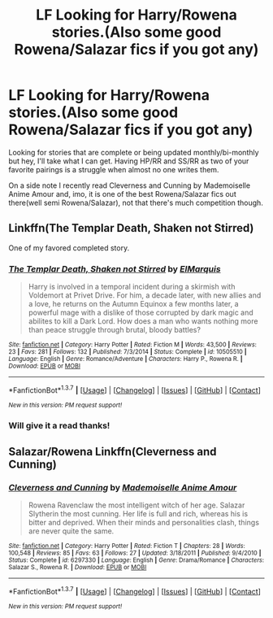 #+TITLE: LF Looking for Harry/Rowena stories.(Also some good Rowena/Salazar fics if you got any)

* LF Looking for Harry/Rowena stories.(Also some good Rowena/Salazar fics if you got any)
:PROPERTIES:
:Score: 4
:DateUnix: 1456609940.0
:DateShort: 2016-Feb-28
:FlairText: Request
:END:
Looking for stories that are complete or being updated monthly/bi-monthly but hey, I'll take what I can get. Having HP/RR and SS/RR as two of your favorite pairings is a struggle when almost no one writes them.

On a side note I recently read Cleverness and Cunning by Mademoiselle Anime Amour and, imo, it is one of the best Rowena/Salazar fics out there(well semi Rowena/Salazar), not that there's much competition though.


** Linkffn(The Templar Death, Shaken not Stirred)

One of my favored completed story.
:PROPERTIES:
:Author: Renames
:Score: 2
:DateUnix: 1456621031.0
:DateShort: 2016-Feb-28
:END:

*** [[http://www.fanfiction.net/s/10505510/1/][*/The Templar Death, Shaken not Stirred/*]] by [[https://www.fanfiction.net/u/5512564/ElMarquis][/ElMarquis/]]

#+begin_quote
  Harry is involved in a temporal incident during a skirmish with Voldemort at Privet Drive. For him, a decade later, with new allies and a love, he returns on the Autumn Equinox a few months later, a powerful mage with a dislike of those corrupted by dark magic and abilites to kill a Dark Lord. How does a man who wants nothing more than peace struggle through brutal, bloody battles?
#+end_quote

^{/Site/: [[http://www.fanfiction.net/][fanfiction.net]] *|* /Category/: Harry Potter *|* /Rated/: Fiction M *|* /Words/: 43,500 *|* /Reviews/: 23 *|* /Favs/: 281 *|* /Follows/: 132 *|* /Published/: 7/3/2014 *|* /Status/: Complete *|* /id/: 10505510 *|* /Language/: English *|* /Genre/: Romance/Adventure *|* /Characters/: Harry P., Rowena R. *|* /Download/: [[http://www.p0ody-files.com/ff_to_ebook/ffn-bot/index.php?id=10505510&source=ff&filetype=epub][EPUB]] or [[http://www.p0ody-files.com/ff_to_ebook/ffn-bot/index.php?id=10505510&source=ff&filetype=mobi][MOBI]]}

--------------

*FanfictionBot*^{1.3.7} *|* [[[https://github.com/tusing/reddit-ffn-bot/wiki/Usage][Usage]]] | [[[https://github.com/tusing/reddit-ffn-bot/wiki/Changelog][Changelog]]] | [[[https://github.com/tusing/reddit-ffn-bot/issues/][Issues]]] | [[[https://github.com/tusing/reddit-ffn-bot/][GitHub]]] | [[[https://www.reddit.com/message/compose?to=%2Fu%2Ftusing][Contact]]]

^{/New in this version: PM request support!/}
:PROPERTIES:
:Author: FanfictionBot
:Score: 2
:DateUnix: 1456621086.0
:DateShort: 2016-Feb-28
:END:


*** Will give it a read thanks!
:PROPERTIES:
:Score: 1
:DateUnix: 1456625842.0
:DateShort: 2016-Feb-28
:END:


** Salazar/Rowena Linkffn(Cleverness and Cunning)
:PROPERTIES:
:Score: 1
:DateUnix: 1456610546.0
:DateShort: 2016-Feb-28
:END:

*** [[http://www.fanfiction.net/s/6297330/1/][*/Cleverness and Cunning/*]] by [[https://www.fanfiction.net/u/1908612/Mademoiselle-Anime-Amour][/Mademoiselle Anime Amour/]]

#+begin_quote
  Rowena Ravenclaw the most intelligent witch of her age. Salazar Slytherin the most cunning. Her life is full and rich, whereas his is bitter and deprived. When their minds and personalities clash, things are never quite the same.
#+end_quote

^{/Site/: [[http://www.fanfiction.net/][fanfiction.net]] *|* /Category/: Harry Potter *|* /Rated/: Fiction T *|* /Chapters/: 28 *|* /Words/: 100,548 *|* /Reviews/: 85 *|* /Favs/: 63 *|* /Follows/: 27 *|* /Updated/: 3/18/2011 *|* /Published/: 9/4/2010 *|* /Status/: Complete *|* /id/: 6297330 *|* /Language/: English *|* /Genre/: Drama/Romance *|* /Characters/: Salazar S., Rowena R. *|* /Download/: [[http://www.p0ody-files.com/ff_to_ebook/ffn-bot/index.php?id=6297330&source=ff&filetype=epub][EPUB]] or [[http://www.p0ody-files.com/ff_to_ebook/ffn-bot/index.php?id=6297330&source=ff&filetype=mobi][MOBI]]}

--------------

*FanfictionBot*^{1.3.7} *|* [[[https://github.com/tusing/reddit-ffn-bot/wiki/Usage][Usage]]] | [[[https://github.com/tusing/reddit-ffn-bot/wiki/Changelog][Changelog]]] | [[[https://github.com/tusing/reddit-ffn-bot/issues/][Issues]]] | [[[https://github.com/tusing/reddit-ffn-bot/][GitHub]]] | [[[https://www.reddit.com/message/compose?to=%2Fu%2Ftusing][Contact]]]

^{/New in this version: PM request support!/}
:PROPERTIES:
:Author: FanfictionBot
:Score: 2
:DateUnix: 1456610651.0
:DateShort: 2016-Feb-28
:END:
